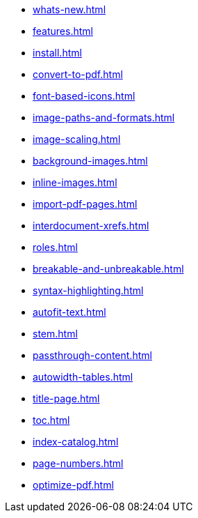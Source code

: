 * xref:whats-new.adoc[]
* xref:features.adoc[]
* xref:install.adoc[]
* xref:convert-to-pdf.adoc[]
* xref:font-based-icons.adoc[]
* xref:image-paths-and-formats.adoc[]
* xref:image-scaling.adoc[]
* xref:background-images.adoc[]
* xref:inline-images.adoc[]
* xref:import-pdf-pages.adoc[]
* xref:interdocument-xrefs.adoc[]
* xref:roles.adoc[]
* xref:breakable-and-unbreakable.adoc[]
* xref:syntax-highlighting.adoc[]
* xref:autofit-text.adoc[]
* xref:stem.adoc[]
* xref:passthrough-content.adoc[]
* xref:autowidth-tables.adoc[]
* xref:title-page.adoc[]
* xref:toc.adoc[]
* xref:index-catalog.adoc[]
* xref:page-numbers.adoc[]
* xref:optimize-pdf.adoc[]
